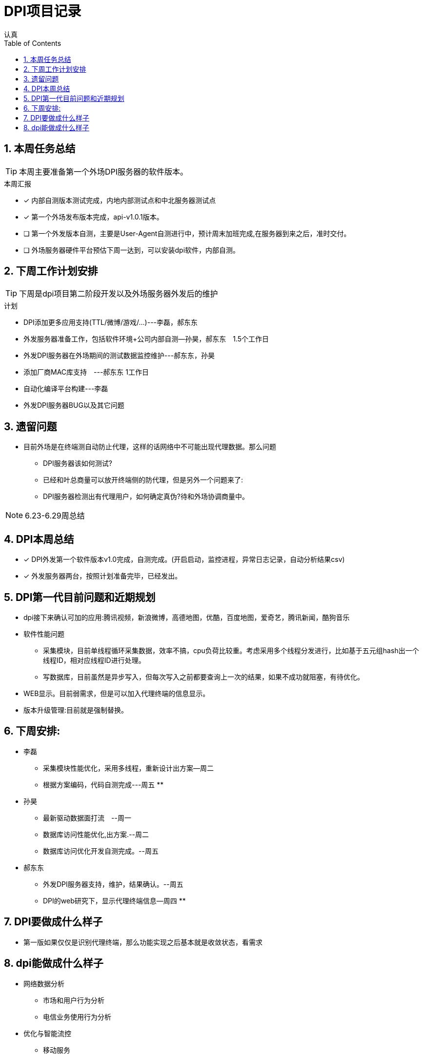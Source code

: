 = DPI项目记录
认真
:toc:
:toclevels: 4
:toc-position: left
:source-highlighter: pygments
:icons: font
:sectnums:

== 本周任务总结

TIP: 本周主要准备第一个外场DPI服务器的软件版本。

.本周汇报
****
- [*] 内部自测版本测试完成，内地内部测试点和中北服务器测试点
- [*] 第一个外场发布版本完成，api-v1.0.1版本。
- [ ] 第一个外发版本自测，主要是User-Agent自测进行中，预计周末加班完成,在服务器到来之后，准时交付。
- [ ] 外场服务器硬件平台预估下周一达到，可以安装dpi软件，内部自测。
****

== 下周工作计划安排

TIP: 下周是dpi项目第二阶段开发以及外场服务器外发后的维护

.计划

****
* DPI添加更多应用支持(TTL/微博/游戏/...)---李磊，郝东东
* 外发服务器准备工作，包括软件环境+公司内部自测--孙昊，郝东东　1.5个工作日
* 外发DPI服务器在外场期间的测试数据监控维护---郝东东，孙昊
* 添加厂商MAC库支持　---郝东东 1工作日
* 自动化编译平台构建---李磊
* 外发DPI服务器BUG以及其它问题
****

== 遗留问题

* 目前外场是在终端测自动防止代理，这样的话网络中不可能出现代理数据。那么问题
** DPI服务器该如何测试?

** 已经和叶总商量可以放开终端侧的防代理，但是另外一个问题来了:

** DPI服务器检测出有代理用户，如何确定真伪?待和外场协调商量中。


NOTE: 6.23-6.29周总结

== DPI本周总结

****
- [*] DPI外发第一个软件版本v1.0完成，自测完成。(开启启动，监控进程，异常日志记录，自动分析结果csv)
- [*] 外发服务器两台，按照计划准备完毕，已经发出。
****

== DPI第一代目前问题和近期规划

* dpi接下来确认可加的应用:腾讯视频，新浪微博，高德地图，优酷，百度地图，爱奇艺，腾讯新闻，酷狗音乐
* 软件性能问题
** 采集模块，目前单线程循环采集数据，效率不搞，cpu负荷比较重。考虑采用多个线程分发进行，比如基于五元组hash出一个线程ID，相对应线程ID进行处理。
** 写数据库，目前虽然是异步写入，但每次写入之前都要查询上一次的结果，如果不成功就阻塞，有待优化。
* WEB显示。目前弱需求，但是可以加入代理终端的信息显示。
* 版本升级管理:目前就是强制替换。


== 下周安排:

* 李磊
** 采集模块性能优化，采用多线程，重新设计出方案--周二
** 根据方案编码，代码自测完成---周五
**　

* 孙昊
** 最新驱动数据面打流　--周一
** 数据库访问性能优化,出方案.--周二
** 数据库访问优化开发自测完成。--周五

* 郝东东
** 外发DPI服务器支持，维护，结果确认。--周五
** DPI的web研究下，显示代理终端信息--周四
** 

== DPI要做成什么样子

* 第一版如果仅仅是识别代理终端，那么功能实现之后基本就是收敛状态，看需求

== dpi能做成什么样子

* 网络数据分析
** 市场和用户行为分析
** 电信业务使用行为分析
* 优化与智能流控
** 移动服务
** 金融服务
** 视频服务
** 游戏加速有先
** p2p限制
* 网络保护
** 攻击
** 非法网络行为
* 数据业务的特征、采集接入以及深度解析
* 优化策略的应用和调控(用户行为、网络带宽、业务的QoS)

* DPI流量限速的策略
** 串联流量控制策略
** 并联干扰控制策略
*** TCP截断，伪造TCP RST报文截断TCP链接
*** TCP降速，伪造sequence报文减小TCP花东窗口值
*** UDP截断，通过伪造并发送P2P应用特殊控制命令截断UDP链接
*** UDP降速，通过伪造发送P2P应用特殊命令降低UDP链接的传输速率

